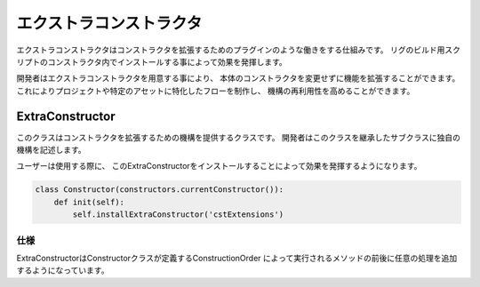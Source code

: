 ****************************************************
エクストラコンストラクタ
****************************************************
エクストラコンストラクタはコンストラクタを拡張するためのプラグインのような働きをする仕組みです。
リグのビルド用スクリプトのコンストラクタ内でインストールする事によって効果を発揮します。

開発者はエクストラコンストラクタを用意する事により、
本体のコンストラクタを変更せずに機能を拡張することができます。
これによりプロジェクトや特定のアセットに特化したフローを制作し、
機構の再利用性を高めることができます。


.. _EXCST-ExtraConstructor:

ExtraConstructor
============================================
このクラスはコンストラクタを拡張するための機構を提供するクラスです。
開発者はこのクラスを継承したサブクラスに独自の機構を記述します。

ユーザーは使用する際に、
このExtraConstructorをインストールすることによって効果を発揮するようになります。

.. code-block:: python

    class Constructor(constructors.currentConstructor()):
        def init(self):
            self.installExtraConstructor('cstExtensions')

仕様
----------------------
ExtraConstructorはConstructorクラスが定義するConstructionOrder
によって実行されるメソッドの前後に任意の処理を追加するようになっています。

.. seealso::

    ConstructionOrderについては
    :ref:`CST-constructionOrder`
    をご確認下さい。